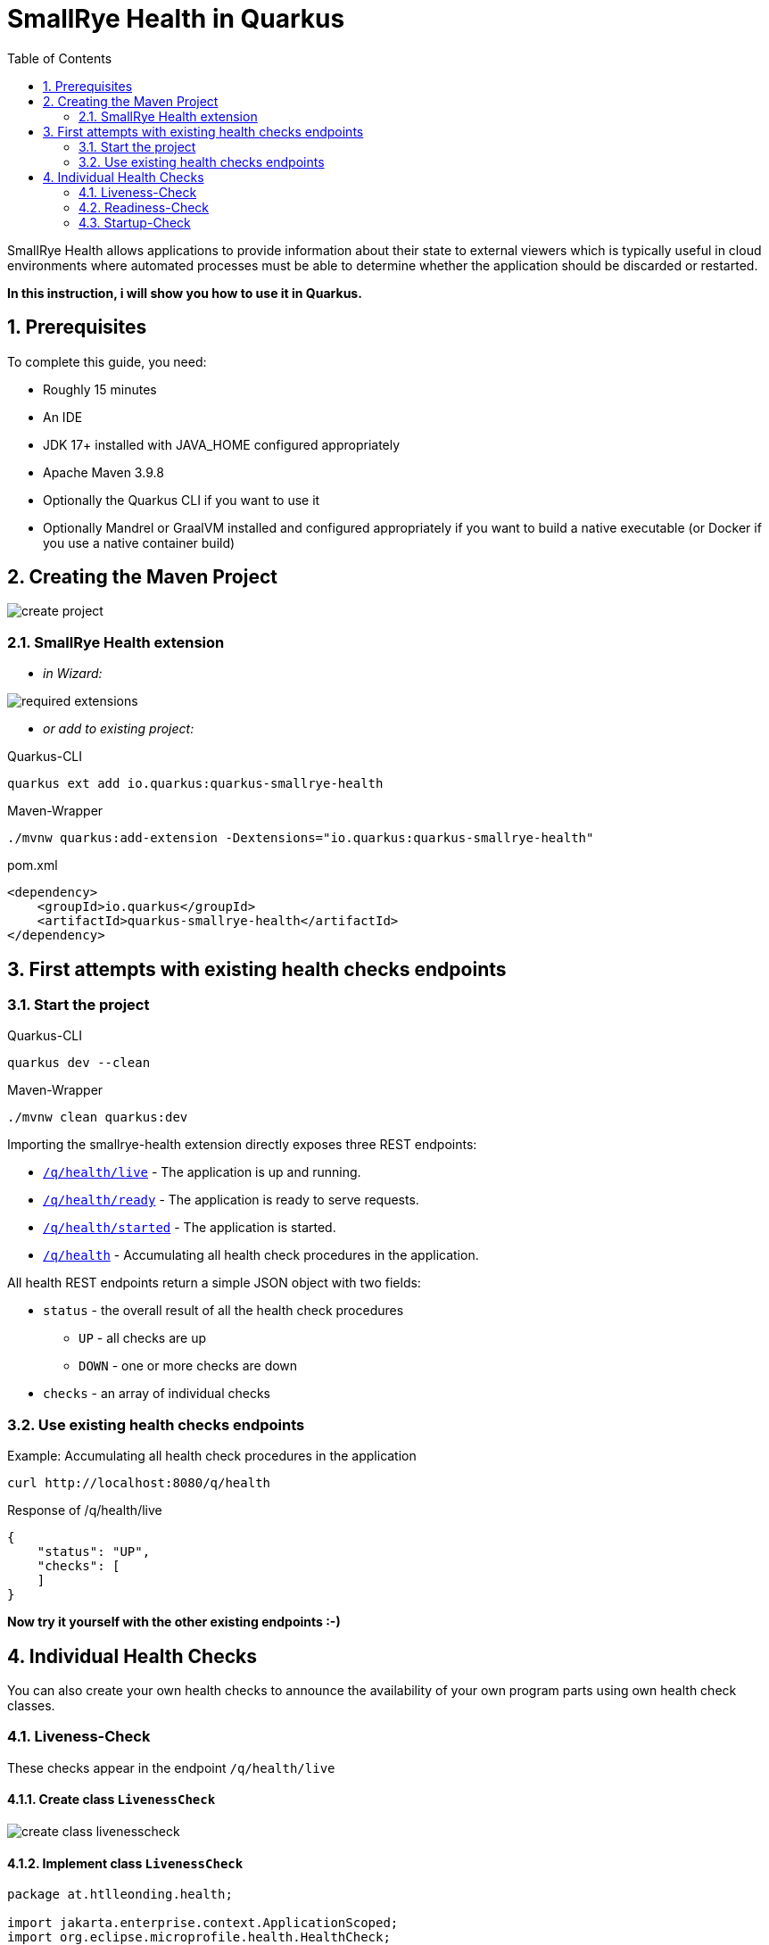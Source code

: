= SmallRye Health in Quarkus
ifndef::imagesdir[:imagesdir: images]
:toc:
:icons: font
:experimental:
:sectnums:

SmallRye Health allows applications to provide information about their state to external viewers which is typically useful in cloud environments where automated processes must be able to determine whether the application should be discarded or restarted.

*In this instruction, i will show you how to use it in Quarkus.*

== Prerequisites
To complete this guide, you need:

* Roughly 15 minutes
* An IDE
* JDK 17+ installed with JAVA_HOME configured appropriately
* Apache Maven 3.9.8
* Optionally the Quarkus CLI if you want to use it
* Optionally Mandrel or GraalVM installed and configured appropriately if you want to build a native executable (or Docker if you use a native container build)

== Creating the Maven Project

image::create-project.png[]

=== SmallRye Health extension

* _in Wizard:_

image::required-extensions.png[]

* _or add to existing project:_

.Quarkus-CLI
[source, bash]
----
quarkus ext add io.quarkus:quarkus-smallrye-health
----

.Maven-Wrapper
[source, bash]
----
./mvnw quarkus:add-extension -Dextensions="io.quarkus:quarkus-smallrye-health"
----

.pom.xml
[source, xml]
----
<dependency>
    <groupId>io.quarkus</groupId>
    <artifactId>quarkus-smallrye-health</artifactId>
</dependency>
----

== First attempts with existing health checks endpoints

=== Start the project

.Quarkus-CLI
[source, bash]
----
quarkus dev --clean
----

.Maven-Wrapper
[source, bash]
----
./mvnw clean quarkus:dev
----

Importing the smallrye-health extension directly exposes three REST endpoints:

* link:localhost:8080/q/health/live[`/q/health/live`] - The application is up and running.
* link:localhost:8080/q/health/ready[`/q/health/ready`] - The application is ready to serve requests.
* link:localhost:8080/q/health/started[`/q/health/started`] - The application is started.
* link:localhost:8080/q/health[`/q/health`] - Accumulating all health check procedures in the application.

All health REST endpoints return a simple JSON object with two fields:

* `status` - the overall result of all the health check procedures
** `UP` - all checks are up
** `DOWN` - one or more checks are down

* `checks` - an array of individual checks

=== Use existing health checks endpoints

.Example: Accumulating all health check procedures in the application
[source, bash]
----
curl http://localhost:8080/q/health
----

.Response of /q/health/live
[source, json]
----
{
    "status": "UP",
    "checks": [
    ]
}
----

*Now try it yourself with the other existing endpoints :-)*

== Individual Health Checks

You can also create your own health checks to announce the availability of your own program parts using own health check classes.

=== Liveness-Check

These checks appear in the endpoint `/q/health/live`

==== Create class `LivenessCheck`

image::create-class-livenesscheck.png[]

==== Implement class `LivenessCheck`

[source,java]
----
package at.htlleonding.health;

import jakarta.enterprise.context.ApplicationScoped;
import org.eclipse.microprofile.health.HealthCheck;
import org.eclipse.microprofile.health.HealthCheckResponse;
import org.eclipse.microprofile.health.Liveness;

import java.util.Random;

@Liveness <1>
@ApplicationScoped <2>
public class LivenessCheck implements HealthCheck { <3>
    @Override
    public HealthCheckResponse call() {
        boolean isUp = new Random().nextBoolean(); <4>

        if(isUp) { <5>
            return HealthCheckResponse.up("liveness-check");
        } else {
            return HealthCheckResponse.down("liveness-check");
        }
    }
}

----
<1> `@Liveness` annotation means that the check is a Liveness-Check and exposes the result on `/q/health/live`.
<2> It’s recommended to annotate the health check class with `@ApplicationScoped` so that a single bean instance is used for all health check requests.
<3> Your health check class needs to implement the `HealthCheck` interface. This means you have to override the `call` method.
<4> This is the condition whether the check is up or down. Here in the demo example we use a random boolean
<5> Here you return the name of your health check with `HealthCheckResponse.up` or `HealthCheckResponse.down`

==== Get response of LivenessCheck

.Accumulating liveness health check procedures in the application
[source, bash]
----
curl http://localhost:8080/q/health/live
----

.Response of /q/health/live
[source, json]
----
{
    "status": "DOWN",
    "checks": [
        {
            "name": "liveness-check",
            "status": "DOWN"
        }
    ]
}
----

=== Readiness-Check

These checks appear in the endpoint `/q/health/ready`

==== Create class `ReadinessCheck`

image::create-class-readinesscheck.png[]

==== Implement class `ReadinessCheck`

[source,java]
----
package at.htlleonding.health;

import jakarta.enterprise.context.ApplicationScoped;
import org.eclipse.microprofile.health.HealthCheck;
import org.eclipse.microprofile.health.HealthCheckResponse;
import org.eclipse.microprofile.health.Readiness;

import java.util.Random;

@Readiness <1>
@ApplicationScoped <2>
public class ReadinessCheck implements HealthCheck { <3>
    @Override
    public HealthCheckResponse call() {
        boolean isUp = new Random().nextBoolean(); <4>

        if(isUp) { <5>
            return HealthCheckResponse.up("readiness-check");
        } else {
            return HealthCheckResponse.down("readiness-check");
        }
    }
}

----
<1> `@Readiness` annotation means that the check is a Readiness-Check and exposes the result on `/q/health/ready`.
<2> It’s recommended to annotate the health check class with `@ApplicationScoped` so that a single bean instance is used for all health check requests.
<3> Your health check class needs to implement the `HealthCheck` interface. This means you have to override the `call` method.
<4> This is the condition whether the check is up or down. Here in the demo example we use a random boolean.
<5> Here you return the name of your health check with `HealthCheckResponse.up` or `HealthCheckResponse.down`.

==== Get response of ReadinessCheck

.Accumulating readiness health check procedures in the application
[source, bash]
----
curl http://localhost:8080/q/health/ready
----

.Response of /q/health/ready
[source, json]
----
{
    "status": "DOWN",
    "checks": [
        {
            "name": "readiness-check",
            "status": "DOWN"
        }
    ]
}
----

=== Startup-Check
These checks appear in the endpoint `/q/health/started`

==== Create class `StartupCheck`

image::create-class-startupcheck.png[]

==== Implement class `StartupCheck`

[source, java]
----
package at.htlleonding.health;

import jakarta.enterprise.context.ApplicationScoped;
import org.eclipse.microprofile.health.HealthCheck;
import org.eclipse.microprofile.health.HealthCheckResponse;
import org.eclipse.microprofile.health.Startup;

import java.util.Random;

@Startup <1>
@ApplicationScoped <2>
public class StartupCheck implements HealthCheck { <3>
    @Override
    public HealthCheckResponse call() {
        boolean isUp = new Random().nextBoolean(); <4>

        if(isUp) { <5>
            return HealthCheckResponse.up("startup-check");
        } else {
            return HealthCheckResponse.down("startup-check");
        }
    }
}

----
<1> `@Startup` annotation means that the check is a Startup-Check and exposes the result on `/q/health/started`.
<2> It’s recommended to annotate the health check class with `@ApplicationScoped` so that a single bean instance is used for all health check requests.
<3> Your health check class needs to implement the `HealthCheck` interface. This means you have to override the `call` method.
<4> This is the condition whether the check is up or down. Here in the demo example we use a random boolean.
<5> Here you return the name of your health check with `HealthCheckResponse.up` or `HealthCheckResponse.down`.

==== Get response of ReadinessCheck

.Accumulating startup health check procedures in the application
[source, bash]
----
curl http://localhost:8080/q/health/started
----

.Response of /q/health/started
[source, json]
----
{
    "status": "UP",
    "checks": [
        {
            "name": "startup-check",
            "status": "UP"
        }
    ]
}
----